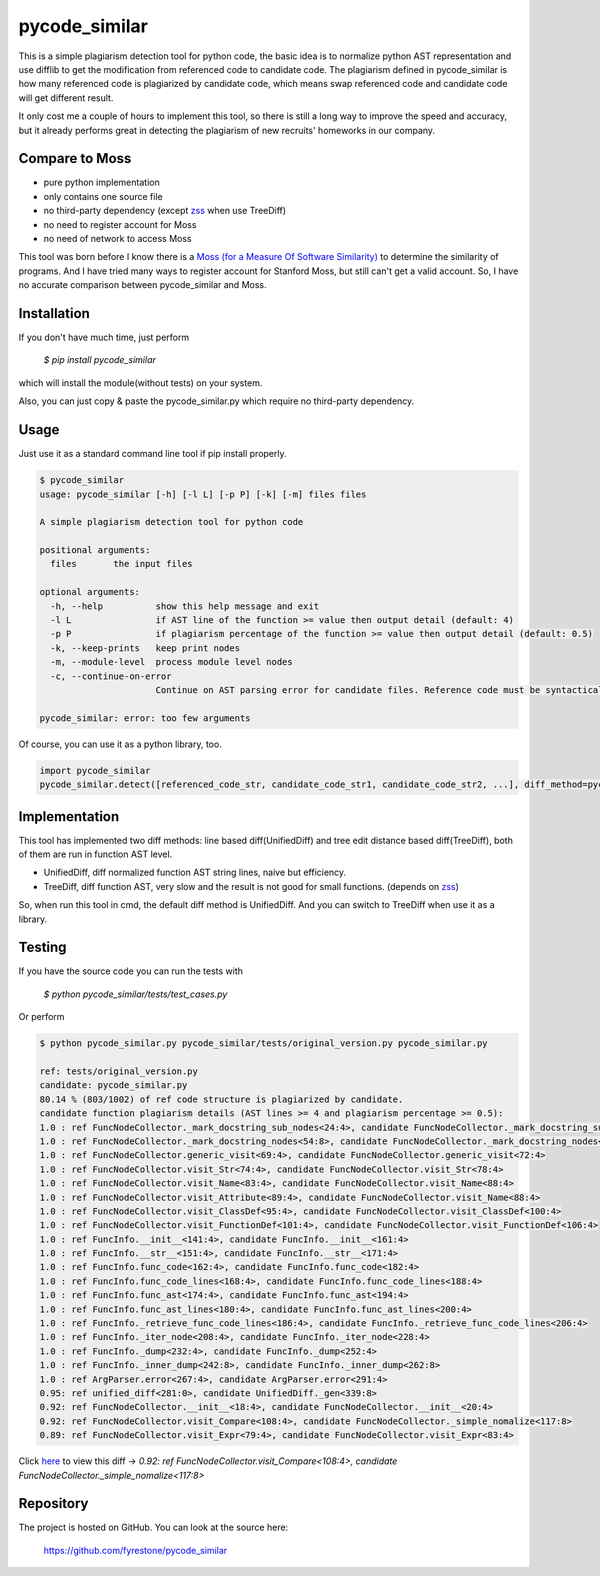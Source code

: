 pycode_similar
==============

This is a simple plagiarism detection tool for python code, the basic idea is to normalize python AST representation and use difflib to get the modification from referenced code to candidate code. The plagiarism defined in pycode_similar is how many referenced code is plagiarized by candidate code, which means swap referenced code and candidate code will get different result.

It only cost me a couple of hours to implement this tool, so there is still a long way to improve the speed and accuracy, but it already performs great in detecting the plagiarism of new recruits' homeworks in our company.

Compare to Moss
---------------

- pure python implementation
- only contains one source file
- no third-party dependency (except `zss  <https://pypi.python.org/pypi/zss>`_ when use TreeDiff)
- no need to register account for Moss
- no need of network to access Moss

This tool was born before I know there is a `Moss (for a Measure Of Software Similarity)  <https://theory.stanford.edu/~aiken/moss/>`_ to determine the similarity of programs. And I have tried many ways to register account for Stanford Moss, but still can't get a valid account. So, I have no accurate comparison between pycode_similar and Moss.

Installation
--------------

If you don't have much time, just perform

 `$ pip install pycode_similar`

which will install the module(without tests) on your system.

Also, you can just copy & paste the pycode_similar.py which require no third-party dependency.


Usage
--------------

Just use it as a standard command line tool if pip install properly.

.. code-block:: text

	$ pycode_similar
	usage: pycode_similar [-h] [-l L] [-p P] [-k] [-m] files files

	A simple plagiarism detection tool for python code

	positional arguments:
	  files       the input files

	optional arguments:
	  -h, --help          show this help message and exit
	  -l L                if AST line of the function >= value then output detail (default: 4)
	  -p P                if plagiarism percentage of the function >= value then output detail (default: 0.5)
	  -k, --keep-prints   keep print nodes
	  -m, --module-level  process module level nodes
	  -c, --continue-on-error
	                      Continue on AST parsing error for candidate files. Reference code must be syntactically correct.

	pycode_similar: error: too few arguments

Of course, you can use it as a python library, too.

.. code-block:: python

	import pycode_similar
	pycode_similar.detect([referenced_code_str, candidate_code_str1, candidate_code_str2, ...], diff_method=pycode_similar.UnifiedDiff, keep_prints=False, module_level=False)


Implementation
--------------
This tool has implemented two diff methods: line based diff(UnifiedDiff) and tree edit distance based diff(TreeDiff), both of them are run in function AST level.

- UnifiedDiff, diff normalized function AST string lines, naive but efficiency.
- TreeDiff, diff function AST, very slow and the result is not good for small functions. (depends on `zss  <https://pypi.python.org/pypi/zss>`_)

So, when run this tool in cmd, the default diff method is UnifiedDiff. And you can switch to TreeDiff when use it as a library.


Testing
--------------
If you have the source code you can run the tests with

 `$ python pycode_similar/tests/test_cases.py`

Or perform

.. code-block:: text

	$ python pycode_similar.py pycode_similar/tests/original_version.py pycode_similar.py

	ref: tests/original_version.py
	candidate: pycode_similar.py
	80.14 % (803/1002) of ref code structure is plagiarized by candidate.
	candidate function plagiarism details (AST lines >= 4 and plagiarism percentage >= 0.5):
	1.0 : ref FuncNodeCollector._mark_docstring_sub_nodes<24:4>, candidate FuncNodeCollector._mark_docstring_sub_nodes<27:4>
	1.0 : ref FuncNodeCollector._mark_docstring_nodes<54:8>, candidate FuncNodeCollector._mark_docstring_nodes<57:8>
	1.0 : ref FuncNodeCollector.generic_visit<69:4>, candidate FuncNodeCollector.generic_visit<72:4>
	1.0 : ref FuncNodeCollector.visit_Str<74:4>, candidate FuncNodeCollector.visit_Str<78:4>
	1.0 : ref FuncNodeCollector.visit_Name<83:4>, candidate FuncNodeCollector.visit_Name<88:4>
	1.0 : ref FuncNodeCollector.visit_Attribute<89:4>, candidate FuncNodeCollector.visit_Name<88:4>
	1.0 : ref FuncNodeCollector.visit_ClassDef<95:4>, candidate FuncNodeCollector.visit_ClassDef<100:4>
	1.0 : ref FuncNodeCollector.visit_FunctionDef<101:4>, candidate FuncNodeCollector.visit_FunctionDef<106:4>
	1.0 : ref FuncInfo.__init__<141:4>, candidate FuncInfo.__init__<161:4>
	1.0 : ref FuncInfo.__str__<151:4>, candidate FuncInfo.__str__<171:4>
	1.0 : ref FuncInfo.func_code<162:4>, candidate FuncInfo.func_code<182:4>
	1.0 : ref FuncInfo.func_code_lines<168:4>, candidate FuncInfo.func_code_lines<188:4>
	1.0 : ref FuncInfo.func_ast<174:4>, candidate FuncInfo.func_ast<194:4>
	1.0 : ref FuncInfo.func_ast_lines<180:4>, candidate FuncInfo.func_ast_lines<200:4>
	1.0 : ref FuncInfo._retrieve_func_code_lines<186:4>, candidate FuncInfo._retrieve_func_code_lines<206:4>
	1.0 : ref FuncInfo._iter_node<208:4>, candidate FuncInfo._iter_node<228:4>
	1.0 : ref FuncInfo._dump<232:4>, candidate FuncInfo._dump<252:4>
	1.0 : ref FuncInfo._inner_dump<242:8>, candidate FuncInfo._inner_dump<262:8>
	1.0 : ref ArgParser.error<267:4>, candidate ArgParser.error<291:4>
	0.95: ref unified_diff<281:0>, candidate UnifiedDiff._gen<339:8>
	0.92: ref FuncNodeCollector.__init__<18:4>, candidate FuncNodeCollector.__init__<20:4>
	0.92: ref FuncNodeCollector.visit_Compare<108:4>, candidate FuncNodeCollector._simple_nomalize<117:8>
	0.89: ref FuncNodeCollector.visit_Expr<79:4>, candidate FuncNodeCollector.visit_Expr<83:4>

Click `here  <https://github.com/fyrestone/pycode_similar/commit/149182beee460cbaf21d0995aa442a079ddf1fa9#diff-a30b425e81348c978616747430632fa8>`_
to view this diff -> `0.92: ref FuncNodeCollector.visit_Compare<108:4>, candidate FuncNodeCollector._simple_nomalize<117:8>`

Repository
--------------

The project is hosted on GitHub. You can look at the source here:

 https://github.com/fyrestone/pycode_similar

